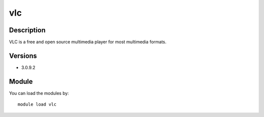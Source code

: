 .. _backbone-label:

vlc
==============================

Description
~~~~~~~~
VLC is a free and open source multimedia player for most multimedia formats.

Versions
~~~~~~~~
- 3.0.9.2

Module
~~~~~~~~
You can load the modules by::

    module load vlc

